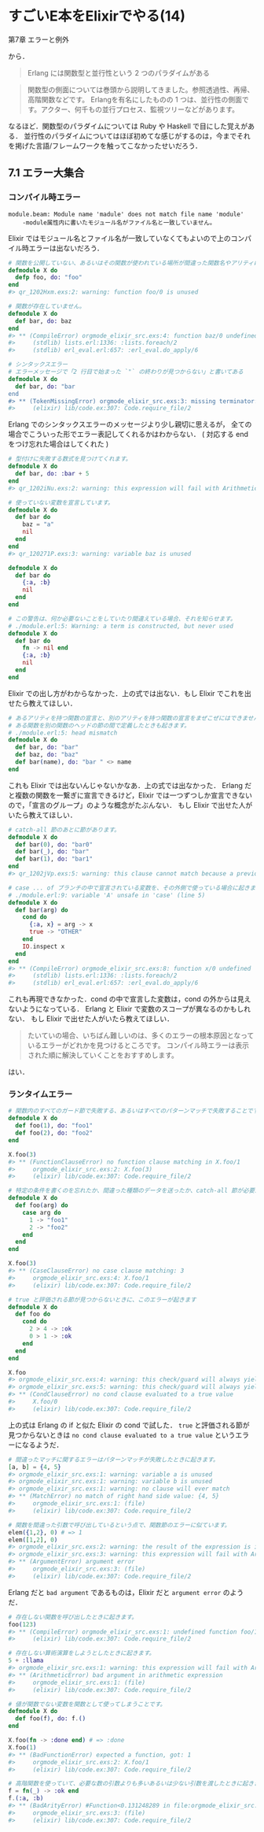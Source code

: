 * すごいE本をElixirでやる(14)

第7章 エラーと例外

から．

#+begin_quote
Erlang には関数型と並行性という 2 つのパラダイムがある
#+end_quote

#+begin_quote
関数型の側面については巻頭から説明してきました。参照透過性、再帰、高階関数などです。
Erlangを有名にしたものの 1 つは、並行性の側面です。アクター、何千もの並行プロセス、監視ツリーなどがあります。
#+end_quote

なるほど．関数型のパラダイムについては Ruby や Haskell で目にした覚えがある．
並行性のパラダイムについてはほぼ初めてな感じがするのは，今までそれを掲げた言語/フレームワークを触ってこなかったせいだろう．

** 7.1 エラー大集合

*** コンパイル時エラー

#+begin_src
module.beam: Module name 'madule' does not match file name 'module'
    -module属性内に書いたモジュール名がファイル名と一致していません。
#+end_src

Elixir ではモジュール名とファイル名が一致していなくてもよいので上のコンパイル時エラーは出ないだろう．

#+begin_src elixir
# 関数を公開していない、あるいはその関数が使われている場所が間違った関数名やアリティになっています。
defmodule X do
  defp foo, do: "foo"
end
#> qr_1202Hxm.exs:2: warning: function foo/0 is unused
#+end_src

#+begin_src elixir
# 関数が存在していません。
defmodule X do
  def bar, do: baz
end
#> ** (CompileError) orgmode_elixir_src.exs:4: function baz/0 undefined
#>     (stdlib) lists.erl:1336: :lists.foreach/2
#>     (stdlib) erl_eval.erl:657: :erl_eval.do_apply/6
#+end_src

#+begin_src elixir
# シンタックスエラー
# エラーメッセージで「2 行目で始まった `"` の終わりが見つからない」と書いてある
defmodule X do
  def bar, do: "bar
end
#> ** (TokenMissingError) orgmode_elixir_src.exs:3: missing terminator: " (for string starting at line 2)
#>     (elixir) lib/code.ex:307: Code.require_file/2
#+end_src

Erlang でのシンタックスエラーのメッセージより少し親切に思えるが，
全ての場合でこういった形でエラー表記してくれるかはわからない．
( 対応する end をつけ忘れた場合はしてくれた )

#+begin_src elixir
# 型付けに失敗する数式を見つけてくれます。
defmodule X do
  def bar, do: :bar + 5
end
#> qr_1202iNu.exs:2: warning: this expression will fail with ArithmeticError
#+end_src

#+begin_src elixir
# 使っていない変数を宣言しています。
defmodule X do
  def bar do
    baz = "a"
    nil
  end
end
#> qr_120271P.exs:3: warning: variable baz is unused
#+end_src

#+begin_src elixir
defmodule X do
  def bar do
    {:a, :b}
    nil
  end
end
#+end_src

#+begin_src elixir
# この警告は、何か必要ないことをしていたり間違えている場合、それを知らせます。
# ./module.erl:5: Warning: a term is constructed, but never used
defmodule X do
  def bar do
    fn -> nil end
    {:a, :b}
    nil
  end
end
#+end_src

Elixir での出し方がわからなかった．上の式では出ない．もし Elixir でこれを出せたら教えてほしい．

#+begin_src elixir
# あるアリティを持つ関数の宣言と、別のアリティを持つ関数の宣言をまぜこぜにはできません。
# ある関数を別の関数のヘッドの節の間で定義したときも起きます。
# ./module.erl:5: head mismatch
defmodule X do
  def bar, do: "bar"
  def baz, do: "baz"
  def bar(name), do: "bar " <> name
end
#+end_src

これも Elixir では出ないんじゃないかなあ．上の式では出なかった．
Erlang だと複数の関数を一繋ぎに宣言できるけど，Elixir では一つずつしか宣言できないので，「宣言のグループ」のような概念がたぶんない．
もし Elixir で出せた人がいたら教えてほしい．

#+begin_src elixir
# catch-all 節のあとに節があります。
defmodule X do
  def bar(0), do: "bar0"
  def bar(_), do: "bar"
  def bar(1), do: "bar1"
end
#> qr_1202jVp.exs:5: warning: this clause cannot match because a previous clause at line 4 always matches
#+end_src

#+begin_src elixir
# case ... of ブランチの中で宣言されている変数を、その外側で使っている場合に起きます。
# ./module.erl:9: variable 'A' unsafe in 'case' (line 5)
defmodule X do
  def bar(arg) do
    cond do
      {:a, x} = arg -> x
      true -> "OTHER"
    end
    IO.inspect x
  end
end
#> ** (CompileError) orgmode_elixir_src.exs:8: function x/0 undefined
#>     (stdlib) lists.erl:1336: :lists.foreach/2
#>     (stdlib) erl_eval.erl:657: :erl_eval.do_apply/6
#+end_src

これも再現できなかった．cond の中で宣言した変数は，cond の外からは見えないようになっている．
Erlang と Elixir で変数のスコープが異なるのかもしれない．
もし Elixir で出せた人がいたら教えてほしい．

#+begin_quote
たいていの場合、いちばん難しいのは、多くのエラーの根本原因となっているエラーがどれかを見つけるところです。
コンパイル時エラーは表示された順に解決していくことをおすすめします。
#+end_quote

はい．

*** ランタイムエラー

#+begin_src elixir
# 関数内のすべてのガード節で失敗する、あるいはすべてのパターンマッチで失敗することです。
defmodule X do
  def foo(1), do: "foo1"
  def foo(2), do: "foo2"
end

X.foo(3)
#> ** (FunctionClauseError) no function clause matching in X.foo/1
#>     orgmode_elixir_src.exs:2: X.foo(3)
#>     (elixir) lib/code.ex:307: Code.require_file/2
#+end_src

#+begin_src elixir
# 特定の条件を書くのを忘れたか、間違った種類のデータを送ったか、catch-all 節が必要かのどれかです。
defmodule X do
  def foo(arg) do
    case arg do
      1 -> "foo1"
      2 -> "foo2"
    end
  end
end

X.foo(3)
#> ** (CaseClauseError) no case clause matching: 3
#>     orgmode_elixir_src.exs:4: X.foo/1
#>     (elixir) lib/code.ex:307: Code.require_file/2
#+end_src

#+begin_src elixir
# true と評価される節が見つからないときに、このエラーが起きます
defmodule X do
  def foo do
    cond do
      2 > 4 -> :ok
      0 > 1 -> :ok
    end
  end
end

X.foo
#> orgmode_elixir_src.exs:4: warning: this check/guard will always yield the same result
#> orgmode_elixir_src.exs:5: warning: this check/guard will always yield the same result
#> ** (CondClauseError) no cond clause evaluated to a true value
#>     X.foo/0
#>     (elixir) lib/code.ex:307: Code.require_file/2
#+end_src

上の式は Erlang の if と似た Elixir の cond で試した．
=true= と評価される節が見つからないときは =no cond clause evaluated to a true value= というエラーになるようだ．

#+begin_src elixir
# 間違ったマッチに関するエラーはパターンマッチが失敗したときに起きます。
[a, b] = {4, 5}
#> orgmode_elixir_src.exs:1: warning: variable a is unused
#> orgmode_elixir_src.exs:1: warning: variable b is unused
#> orgmode_elixir_src.exs:1: warning: no clause will ever match
#> ** (MatchError) no match of right hand side value: {4, 5}
#>     orgmode_elixir_src.exs:1: (file)
#>     (elixir) lib/code.ex:307: Code.require_file/2
#+end_src

#+begin_src elixir
# 関数を間違った引数で呼び出しているという点で、関数節のエラーに似ています。
elem({1,2}, 0) # => 1
elem([1,2], 0)
#> orgmode_elixir_src.exs:2: warning: the result of the expression is ignored (suppress the warning by assigning the expression to the _ variable)
#> orgmode_elixir_src.exs:3: warning: this expression will fail with ArgumentError
#> ** (ArgumentError) argument error
#>     orgmode_elixir_src.exs:3: (file)
#>     (elixir) lib/code.ex:307: Code.require_file/2
#+end_src

Erlang だと =bad argument= であるものは，Elixir だと =argument error= のようだ．

#+begin_src elixir
# 存在しない関数を呼び出したときに起きます。
foo(123)
#> ** (CompileError) orgmode_elixir_src.exs:1: undefined function foo/1
#>     (elixir) lib/code.ex:307: Code.require_file/2
#+end_src

#+begin_src elixir
# 存在しない算術演算をしようとしたときに起きます。
5 + :llama
#> orgmode_elixir_src.exs:1: warning: this expression will fail with ArithmeticError
#> ** (ArithmeticError) bad argument in arithmetic expression
#>     orgmode_elixir_src.exs:1: (file)
#>     (elixir) lib/code.ex:307: Code.require_file/2
#+end_src

#+begin_src elixir
# 値が関数でない変数を関数として使ってしまうことです。
defmodule X do
  def foo(f), do: f.()
end

X.foo(fn -> :done end) # => :done
X.foo(1)
#> ** (BadFunctionError) expected a function, got: 1
#>     orgmode_elixir_src.exs:2: X.foo/1
#>     (elixir) lib/code.ex:307: Code.require_file/2
#+end_src

#+begin_src elixir
# 高階関数を使っていて、必要な数の引数よりも多いあるいは少ない引数を渡したときに起きます。
f = fn(_) -> :ok end
f.(:a, :b)
#> ** (BadArityError) #Function<0.131248289 in file:orgmode_elixir_src.exs> with arity 1 called with 2 arguments (:a, :b)
#>     orgmode_elixir_src.exs:3: (file)
#>     (elixir) lib/code.ex:307: Code.require_file/2
#+end_src
